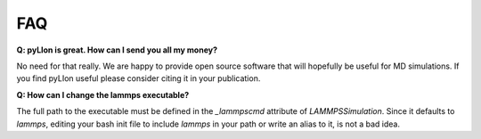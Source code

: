 FAQ
===

**Q: pyLIon is great. How can I send you all my money?**

No need for that really. We are happy to provide open source software that will
hopefully be useful for MD simulations. If you find pyLIon useful please consider
citing it in your publication.

**Q: How can I change the lammps executable?**

The full path to the executable must be defined in the `_lammpscmd` attribute of
`LAMMPSSimulation`. Since it defaults to `lammps`, editing your bash init file to
include `lammps` in your path or write an alias to it, is not a bad idea.